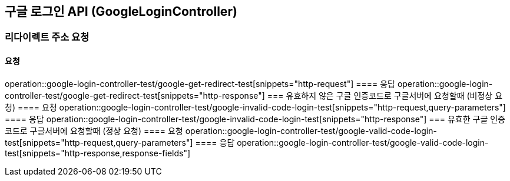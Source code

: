 == 구글 로그인 API (GoogleLoginController)
=== 리다이렉트 주소 요청
==== 요청
operation::google-login-controller-test/google-get-redirect-test[snippets="http-request"]
==== 응답
operation::google-login-controller-test/google-get-redirect-test[snippets="http-response"]
=== 유효하지 않은 구글 인증코드로 구글서버에 요청할때 (비정상 요청)
==== 요청
operation::google-login-controller-test/google-invalid-code-login-test[snippets="http-request,query-parameters"]
==== 응답
operation::google-login-controller-test/google-invalid-code-login-test[snippets="http-response"]
=== 유효한 구글 인증코드로 구글서버에 요청할때 (정상 요청)
==== 요청
operation::google-login-controller-test/google-valid-code-login-test[snippets="http-request,query-parameters"]
==== 응답
operation::google-login-controller-test/google-valid-code-login-test[snippets="http-response,response-fields"]
